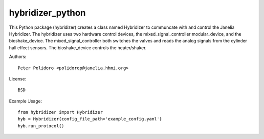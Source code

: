 hybridizer_python
=================

This Python package (hybridizer) creates a class named Hybridizer to
communcate with and control the Janelia Hybridizer. The hybridizer
uses two hardware control devices, the mixed\_signal\_controller
modular\_device, and the bioshake_device. The
mixed\_signal\_controller both switches the valves and reads the
analog signals from the cylinder hall effect sensors. The
bioshake\_device controls the heater/shaker.

Authors::

    Peter Polidoro <polidorop@janelia.hhmi.org>

License::

    BSD

Example Usage::

    from hybridizer import Hybridizer
    hyb = Hybridizer(config_file_path='example_config.yaml')
    hyb.run_protocol()

